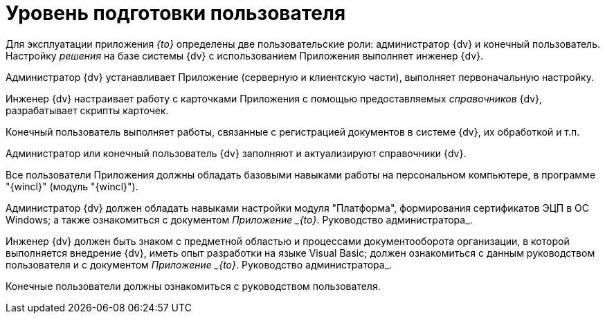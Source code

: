 = Уровень подготовки пользователя

Для эксплуатации приложения _{to}_ определены две пользовательские роли: администратор {dv} и конечный пользователь. Настройку _решения_ на базе системы {dv} с использованием Приложения выполняет инженер {dv}.

Администратор {dv} устанавливает Приложение (серверную и клиентскую части), выполняет первоначальную настройку.

Инженер {dv} настраивает работу с карточками Приложения с помощью предоставляемых _справочников_ {dv}, разрабатывает скрипты карточек.

Конечный пользователь выполняет работы, связанные с регистрацией документов в системе {dv}, их обработкой и т.п.

Администратор или конечный пользователь {dv} заполняют и актуализируют справочники {dv}.

Все пользователи Приложения должны обладать базовыми навыками работы на персональном компьютере, в программе "{wincl}" (модуль "{wincl}").

Администратор {dv} должен обладать навыками настройки модуля "Платформа", формирования сертификатов ЭЦП в ОС Windows; а также ознакомиться с документом _Приложение _{to}_. Руководство администратора_.

Инженер {dv} должен быть знаком с предметной областью и процессами документооборота организации, в которой выполняется внедрение {dv}, иметь опыт разработки на языке Visual Basic; должен ознакомиться с данным руководством пользователя и с документом _Приложение _{to}_. Руководство администратора_.

Конечные пользователи должны ознакомиться с руководством пользователя.